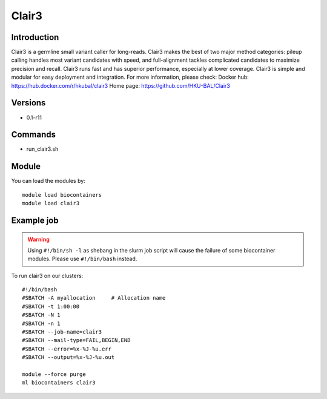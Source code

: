 .. _backbone-label:

Clair3
==============================

Introduction
~~~~~~~~
Clair3 is a germline small variant caller for long-reads. Clair3 makes the best of two major method categories: pileup calling handles most variant candidates with speed, and full-alignment tackles complicated candidates to maximize precision and recall. Clair3 runs fast and has superior performance, especially at lower coverage. Clair3 is simple and modular for easy deployment and integration.
For more information, please check:
Docker hub: https://hub.docker.com/r/hkubal/clair3 
Home page: https://github.com/HKU-BAL/Clair3

Versions
~~~~~~~~
- 0.1-r11

Commands
~~~~~~~
- run_clair3.sh

Module
~~~~~~~~
You can load the modules by::

    module load biocontainers
    module load clair3

Example job
~~~~~
.. warning::
    Using ``#!/bin/sh -l`` as shebang in the slurm job script will cause the failure of some biocontainer modules. Please use ``#!/bin/bash`` instead.

To run clair3 on our clusters::

    #!/bin/bash
    #SBATCH -A myallocation     # Allocation name
    #SBATCH -t 1:00:00
    #SBATCH -N 1
    #SBATCH -n 1
    #SBATCH --job-name=clair3
    #SBATCH --mail-type=FAIL,BEGIN,END
    #SBATCH --error=%x-%J-%u.err
    #SBATCH --output=%x-%J-%u.out

    module --force purge
    ml biocontainers clair3

